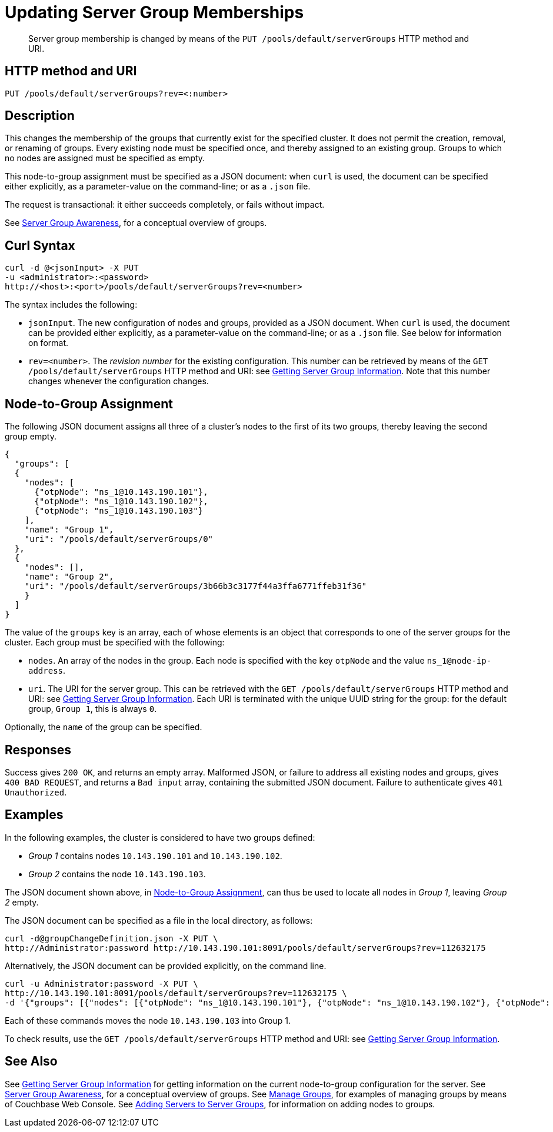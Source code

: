 = Updating Server Group Memberships
:page-topic-type: reference

[abstract]
Server group membership is changed by means of the `PUT /pools/default/serverGroups` HTTP method and URI.

[#http-method-and-uri]
== HTTP method and URI

----
PUT /pools/default/serverGroups?rev=<:number>
----

[#description]
== Description

This changes the membership of the groups that currently exist for the specified cluster.
It does not permit the creation, removal, or renaming of groups.
Every existing node must be specified once, and thereby assigned to an existing group.
Groups to which no nodes are assigned must be specified as empty.

This node-to-group assignment must be specified as a JSON document: when `curl` is used, the document can be specified either explicitly, as a parameter-value on the command-line; or as a `.json` file.

The request is transactional: it either succeeds completely, or fails without impact.

See xref:learn:clusters-and-availability/groups.adoc[Server Group Awareness], for a conceptual overview of groups.

[#curl-syntax]
== Curl Syntax

----
curl -d @<jsonInput> -X PUT
-u <administrator>:<password>
http://<host>:<port>/pools/default/serverGroups?rev=<number>
----

The syntax includes the following:

* `jsonInput`.
The new configuration of nodes and groups, provided as a JSON document.
When `curl` is used, the document can be provided either explicitly, as a parameter-value on the command-line; or as a `.json` file.
See below for information on format.

* `rev=<number>`.
The _revision number_ for the existing configuration.
This number can be retrieved by means of the `GET /pools/default/serverGroups` HTTP method and URI: see xref:rest-api:rest-servergroup-get.adoc[Getting Server Group Information].
Note that this number changes whenever the configuration changes.

[#configuration-statement]
== Node-to-Group Assignment

The following JSON document assigns all three of a cluster's nodes to the first of its two groups, thereby leaving the second group empty.

----
{
  "groups": [
  {
    "nodes": [
      {"otpNode": "ns_1@10.143.190.101"},
      {"otpNode": "ns_1@10.143.190.102"},
      {"otpNode": "ns_1@10.143.190.103"}
    ],
    "name": "Group 1",
    "uri": "/pools/default/serverGroups/0"
  },
  {
    "nodes": [],
    "name": "Group 2",
    "uri": "/pools/default/serverGroups/3b66b3c3177f44a3ffa6771ffeb31f36"
    }
  ]
}
----

The value of the `groups` key is an array, each of whose elements is an object that corresponds to one of the server groups for the cluster.
Each group must be specified with the following:

* `nodes`.
An array of the nodes in the group.
Each node is specified with the key `otpNode` and the value `ns_1@node-ip-address`.

* `uri`.
The URI for the server group.
This can be retrieved with the `GET /pools/default/serverGroups` HTTP method and URI: see xref:rest-api:rest-servergroup-get.adoc[Getting Server Group Information].
Each URI is terminated with the unique UUID string for the group: for the default group, `Group 1`, this is always `0`.

Optionally, the `name` of the group can be specified.

[#responses]
== Responses
Success gives `200 OK`, and returns an empty array.
Malformed JSON, or failure to address all existing nodes and groups, gives `400 BAD REQUEST`, and returns a `Bad input` array, containing the submitted JSON document.
Failure to authenticate gives `401 Unauthorized`.

[#examples]
== Examples

In the following examples, the cluster is considered to have two groups defined:

* _Group 1_ contains nodes `10.143.190.101` and `10.143.190.102`.

* _Group 2_ contains the node `10.143.190.103`.

The JSON document shown above, in xref:rest-api:rest-servergroup-put-membership.adoc#configuration-statement[Node-to-Group Assignment], can thus be used to locate all nodes in _Group 1_, leaving _Group 2_ empty.

The JSON document can be specified as a file in the local directory, as follows:

----
curl -d@groupChangeDefinition.json -X PUT \
http://Administrator:password http://10.143.190.101:8091/pools/default/serverGroups?rev=112632175
----

Alternatively, the JSON document can be provided explicitly, on the command line.

----
curl -u Administrator:password -X PUT \
http://10.143.190.101:8091/pools/default/serverGroups?rev=112632175 \
-d '{"groups": [{"nodes": [{"otpNode": "ns_1@10.143.190.101"}, {"otpNode": "ns_1@10.143.190.102"}, {"otpNode": "ns_1@10.143.190.103"}], "name": "Group 1", "uri": "/pools/default/serverGroups/0"}, {"nodes": [], "name": "Group 2", "uri": "/pools/default/serverGroups/3b66b3c3177f44a3ffa6771ffeb31f36"}] }'
----

Each of these commands moves the node `10.143.190.103` into Group 1.

To check results, use the `GET /pools/default/serverGroups` HTTP method and URI: see xref:rest-api:rest-servergroup-get.adoc[Getting Server Group Information].

[#see-also]
== See Also

See xref:rest-api:rest-servergroup-get.adoc[Getting Server Group Information] for getting information on the current node-to-group configuration for the server.
See xref:learn:clusters-and-availability/groups.adoc[Server Group Awareness], for a conceptual overview of groups.
See xref:manage:manage-groups/manage-groups.adoc[Manage Groups], for examples of managing groups by means of Couchbase Web Console.
See xref:rest-api-rest-servergroup-post-add.adoc[Adding Servers to Server Groups], for information on adding nodes to groups.
